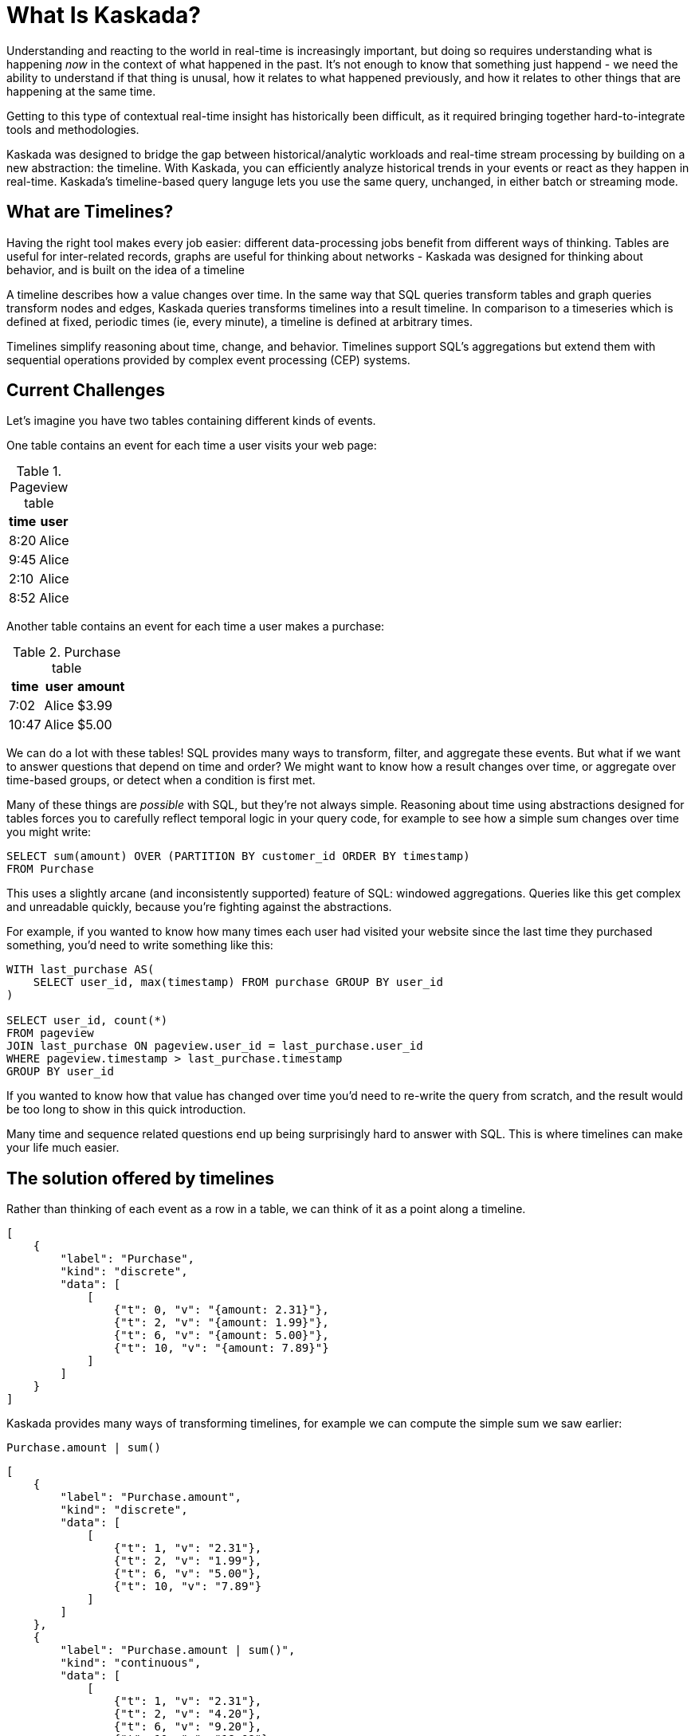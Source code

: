 = What Is Kaskada?

Understanding and reacting to the world in real-time is increasingly important, but doing so requires understanding what is happening _now_ in the context of what happened in the past. 
It's not enough to know that something just happend - we need the ability to understand if that thing is unusal, how it relates to what happened previously, and how it relates to other things that are happening at the same time.

Getting to this type of contextual real-time insight has historically been difficult, as it required bringing together hard-to-integrate tools and methodologies.

Kaskada was designed to bridge the gap between historical/analytic workloads and real-time stream processing by building on a new abstraction: the timeline. With Kaskada, you can efficiently analyze historical trends in your events or react as they happen in real-time. 
Kaskada's timeline-based query languge lets you use the same query, unchanged, in either batch or streaming mode. 

== What are Timelines?

Having the right tool makes every job easier: different data-processing jobs benefit from different ways of thinking. Tables are useful for inter-related records, graphs are useful for thinking about networks - Kaskada was designed for thinking about behavior, and is built on the idea of a timeline

A timeline describes how a value changes over time. In the same way that SQL queries transform tables and graph queries transform nodes and edges, Kaskada queries transforms timelines into a result timeline. In comparison to a timeseries which is defined at fixed, periodic times (ie, every minute), a timeline is defined at arbitrary times.

Timelines simplify reasoning about time, change, and behavior. Timelines support SQL’s aggregations but extend them with sequential operations provided by complex event processing (CEP) systems.

== Current Challenges

Let's imagine you have two tables containing different kinds of events.

One table contains an event for each time a user visits your web page:

.Pageview table
[%autowidth]
|===
| time | user

| 8:20 | Alice
| 9:45 | Alice
| 2:10 | Alice
| 8:52 | Alice
|===

Another table contains an event for each time a user makes a purchase:

.Purchase table
[%autowidth]
|===
| time | user | amount

| 7:02 | Alice | $3.99
| 10:47 | Alice | $5.00
|===

We can do a lot with these tables! SQL provides many ways to transform, filter, and aggregate these events.
But what if we want to answer questions that depend on time and order? We might want to know how a result changes over time, or aggregate over time-based groups, or detect when a condition is first met.

Many of these things are _possible_ with SQL, but they're not always simple. Reasoning about time using abstractions designed for tables forces you to carefully reflect temporal logic in your query code, for example to see how a simple sum changes over time you might write:

[source,SQL]
----
SELECT sum(amount) OVER (PARTITION BY customer_id ORDER BY timestamp)
FROM Purchase
----

This uses a slightly arcane (and inconsistently supported) feature of SQL: windowed aggregations. 
Queries like this get complex and unreadable quickly, because you're fighting against the abstractions. 

For example, if you wanted to know how many times each user had visited your website since the last time they purchased something, you'd need to write something like this:

[source,SQL]
----
WITH last_purchase AS(
    SELECT user_id, max(timestamp) FROM purchase GROUP BY user_id
)

SELECT user_id, count(*)
FROM pageview
JOIN last_purchase ON pageview.user_id = last_purchase.user_id
WHERE pageview.timestamp > last_purchase.timestamp
GROUP BY user_id
----

If you wanted to know how that value has changed over time you'd need to re-write the query from scratch, and the result would be too long to show in this quick introduction.

Many time and sequence related questions end up being surprisingly hard to answer with SQL. This is where timelines can make your life much easier.

== The solution offered by timelines

Rather than thinking of each event as a row in a table, we can think of it as a point along a timeline.

[stream_viz,name=purchase]
....
[
    {
        "label": "Purchase",
        "kind": "discrete",
        "data": [
            [
                {"t": 0, "v": "{amount: 2.31}"},
                {"t": 2, "v": "{amount: 1.99}"},
                {"t": 6, "v": "{amount: 5.00}"},
                {"t": 10, "v": "{amount: 7.89}"}
            ]
        ]
    }
]
....

Kaskada provides many ways of transforming timelines, for example we can compute the simple sum we saw earlier:

[source,fenl]
----
Purchase.amount | sum()
----

[stream_viz,name=purchase-sum]
....
[
    {
        "label": "Purchase.amount",
        "kind": "discrete",
        "data": [
            [
                {"t": 1, "v": "2.31"},
                {"t": 2, "v": "1.99"},
                {"t": 6, "v": "5.00"},
                {"t": 10, "v": "7.89"}
            ]
        ]
    },
    {
        "label": "Purchase.amount | sum()",
        "kind": "continuous",
        "data": [
            [
                {"t": 1, "v": "2.31"},
                {"t": 2, "v": "4.20"},
                {"t": 6, "v": "9.20"},
                {"t": 10, "v": "18.09"}
            ]
        ]
    }
]
....

Aggregating a timeline produces a new timeline - rather than computing a single answer, the timeline describes how the result of the aggregation changes over time. 

Since the value of a timeline is specific to a point in time, we can easily describe aggregations in a temporal context.
See how easy it is to describe the earlier example of counting page views since the last purchase:

[source,fenl]
----
Pageview
| count(since(Purchase))
----

[stream_viz,name=pageview-since-purchase]
....
[
    {
        "label": "Pageview",
        "kind": "discrete",
        "data": [
            [
                {"t": 2, "v": ""},
                {"t": 6, "v": ""}
            ]
        ]
    },
    {
        "label": "Purchase",
        "kind": "discrete",
        "data": [
            [
                {"t": 1, "v": ""},
                {"t": 10, "v": ""}
            ]
        ]
    },
    {
        "label": "Pageview | count(since(Purchase))",
        "kind": "continuous",
        "data": [
            [
                {"t": 1, "v": "0"},
                {"t": 2, "v": "1"},
                {"t": 6, "v": "2"},
                {"t": 10, "v": "0"}
            ]
        ]
    }
]
....

This timeline describes the result of a query at every point in time, so we can easily observe its value at specific points in time without making any changes to the query:

[source,fenl]
----
Pageview
| count(since(Purchase))
| when(daily())
----

[stream_viz,name=daily-pageview-since-purchase]
....
[

    {
        "label": "Pageview | count(since(Purchase))",
        "kind": "continuous",
        "data": [
            [
                {"t": 1, "v": "0"},
                {"t": 2, "v": "1"},
                {"t": 6, "v": "2"},
                {"t": 10, "v": "0"}
            ]
        ]
    },
    {
        "label": "| when(daily())",
        "kind": "discrete",
        "data": [
            [
                {"t": 2.5, "v": "1"},
                {"t": 5, "v": "1"},
                {"t": 7.5, "v": "2"},
                {"t": 10, "v": "0"}
            ]
        ]
    }
]
....


Taking this a step further, we can re-aggregate the previous result. Here we compute the average of each day's pageview-since-purchase count:

[source,fenl]
----
Pageview
| count(since(Purchase))
| when(daily())
| mean()
----

[stream_viz,name=mean-daily-pageview-since-purchase]
....
[
    {
        "label": "Pageview | count(since(Purchase)) | when(daily())",
        "kind": "discrete",
        "data": [
            [
                {"t": 2.5, "v": "1"},
                {"t": 5, "v": "1"},
                {"t": 7.5, "v": "2"},
                {"t": 10, "v": "0"}
            ]
        ]
    },
    {
        "label": "| mean()",
        "kind": "continuous",
        "data": [
            [
                {"t": 2.5, "v": "1.0"},
                {"t": 5, "v": "1.0"},
                {"t": 7.5, "v": "1.33"},
                {"t": 10, "v": "0.74"}
            ]
        ]
    }
]
....


Finally, we're not limited to only thinking about a single point in time.
By shifting timelines relative to each other we can easily describe how values change over time, for example how the previous result has changed hour-over-hour:

[source,fenl]
----
let daily_average = Pageview
| count(since(Purchase))
| when(daily())
| mean() 

in daily_average - (daily_average | shift_by(hours(1)))
----

[stream_viz,name=wow]
....
[
    {
        "label": "daily_average",
        "kind": "continuous",
        "data": [
            [
                {"t": 2.5, "v": "1.0"},
                {"t": 5, "v": "1.0"},
                {"t": 7.5, "v": "1.33"},
                {"t": 10, "v": "0.74"}
            ]
        ]
    },
    {
        "label": "daily_average | shift_by(days(7))",
        "kind": "continuous",
        "data": [
            [
                {"t": 3, "v": "1.0"},
                {"t": 5.5, "v": "1.0"},
                {"t": 8, "v": "1.33"}
            ]
        ]
    },
    {
        "label": "daily_average - (daily_average | shift_by(days(7)))",
        "kind": "continuous",
        "data": [
            [
                {"t": 3, "v": "0.0"},
                {"t": 5, "v": "0.0"},
                {"t": 5.5, "v": "0.0"},
                {"t": 7.5, "v": "0.0"},
                {"t": 8, "v": "0.33"},
                {"t": 10, "v": "-0.59"}
            ]
        ]
    }
]
....

Writing these simple-seeming queries with SQL would have been _much_ harder, more verbose, and less maintainable.
Aligning our mental model with the problem being solved makes reasoning about time and behavior much easier.

== The shift away from technology-specific solutions

A big reason for the power and persistence of SQL is that it's a declarative language - you write what you want, not how to compute it.
This allows you to focus on understanding your data, whithout having to think about query implementation details.

Unfortunately, the rise of stream-based data processing has forced developers to spend a lot of time thinking about implementation details.
SQL queries written against OLAP offline data stores often aren't supported by streaming data processors.
While some real-time systems support "streaming SQL", streams and tables are very different things and much of the power of stream processing is lost in translation.

How a computation is described shouldn't depend on where events are stored - streaming vs batch is an implementation detail.
By building Kaskada's query language on timelines, it brings the abstractions of streaming to bulk storage, rather than the other way around.

Kaskada allows developers to focus on solving problems with event data by raising the abstraction level used to describe queries. 

== Why Kaskada?

Kaskada was built to be performant and easy to use and operate.

We chose to build Kaskad in Rust becasue of it's performance, safety, lack of garbage collection, and because it compiles to a self-contained binary.
We leverage the excellent Rust Arrow library to provide high-performance columnar execution.
Columnar execution works well for event processing because it takes advantage of modern CPU optimizations like SIMD, branch prediction, and caching.

Computation is implemented as a single, chronological pass over the input events, so you can compute over datasets that are significantly larger than available memory. 
Internally, events are stored on disk as Parquet files.
We find that most computations are bottlenecked on IO, so using an efficient columnar file format lets us selectively read the columns and row ranges needed to produce a result.

The result is a modern event processing engine that installs in seconds without any external dependencies and computes quickly and efficiently.

== Next Steps

To get started, you can follow one of our "Hello World" examples.
These examples will guide you through installing Kaskada and making your first query.

* Hello world xref:getting-started:hello-world-cli.adoc[using the command line]
* Hello world xref:getting-started:hello-world-jupyter.adoc[using Python Jupyter]